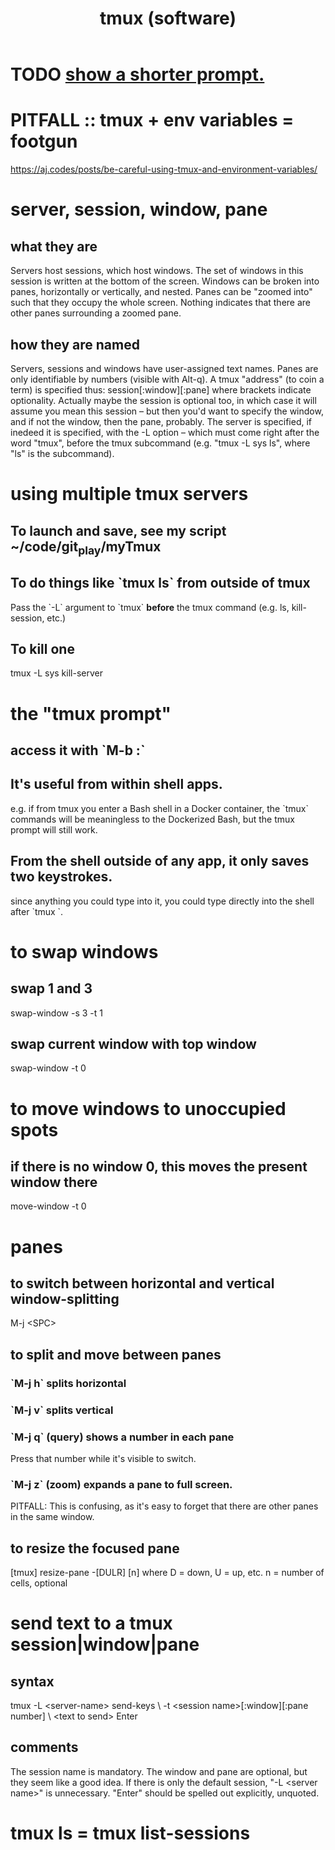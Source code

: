 :PROPERTIES:
:ID:       0c6f257d-a5dc-4c8e-b687-c724f280b695
:END:
#+title: tmux (software)
* TODO [[id:f25c0908-bfdc-446d-98dc-c353f204bcc2][show a shorter prompt.]]
* PITFALL :: tmux + env variables = footgun
  https://aj.codes/posts/be-careful-using-tmux-and-environment-variables/
* server, session, window, pane
** what they are
   Servers host sessions, which host windows.
   The set of windows in this session is written at the bottom of the screen.
   Windows can be broken into panes, horizontally or vertically, and nested.
   Panes can be "zoomed into" such that they occupy the whole screen. Nothing indicates that there are other panes surrounding a zoomed pane.
** how they are named
   Servers, sessions and windows have user-assigned text names.
   Panes are only identifiable by numbers (visible with Alt-q).
   A tmux "address" (to coin a term) is specified thus:
     session[:window][:pane]
   where brackets indicate optionality.
   Actually maybe the session is optional too, in which case it will assume you mean this session -- but then  you'd want to specify the window, and if not the window, then the pane, probably.
   The server is specified, if inedeed it is specified,
   with the -L option --
   which must come right after the word "tmux", before the tmux subcommand
   (e.g. "tmux -L sys ls", where "ls" is the subcommand).
* using multiple tmux *servers*
** To launch and save, see my script ~/code/git_play/myTmux
** To do things like `tmux ls` from outside of tmux
   Pass the `-L` argument to `tmux` *before*
   the tmux command (e.g. ls, kill-session, etc.)
** To kill one
   tmux -L sys kill-server
* the "tmux prompt"
** access it with `M-b :`
** It's useful from within shell apps.
   e.g. if from tmux you enter a Bash shell in a Docker container,
   the `tmux` commands will be meaningless to the Dockerized Bash,
   but the tmux prompt will still work.
** From the shell outside of any app, it only saves two keystrokes.
   since anything you could type into it,
   you could type directly into the shell after `tmux `.
* to swap windows
** swap 1 and 3
   swap-window -s 3 -t 1
** swap current window with top window
   swap-window -t 0
* to move windows to unoccupied spots
** if there is no window 0, this moves the present window there
   move-window -t 0
* panes
** to switch between horizontal and vertical window-splitting
   M-j <SPC>
** to split and move between panes
*** `M-j h` splits horizontal
*** `M-j v` splits vertical
*** `M-j q` (query) shows a number in each pane
    Press that number while it's visible to switch.
*** `M-j z` (zoom) expands a pane to full screen.
    PITFALL: This is confusing, as it's easy to forget
    that there are other panes in the same window.
** to resize the focused pane
   [tmux] resize-pane -[DULR] [n]
   where
     D = down, U = up, etc.
     n = number of cells, optional
* send text to a tmux session|window|pane
** syntax
   tmux -L <server-name> send-keys             \
     -t <session name>[:window][:pane number]  \
     <text to send> Enter
** comments
   The session name is mandatory.
   The window and pane are optional, but they seem like a good idea.
   If there is only the default session, "-L <server name>" is unnecessary.
   "Enter" should be spelled out explicitly, unquoted.
* tmux ls = tmux list-sessions
